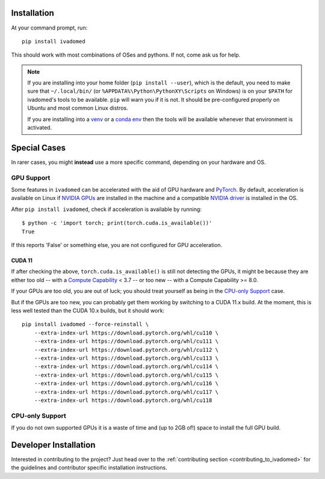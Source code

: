 Installation
============

At your command prompt, run:

::

    pip install ivadomed

This should work with most combinations of OSes and pythons. If not, come ask us for help.

.. TODO: is this note even worth having, given that 99% of people are running Ubuntu which is configured correctly?
.. note::

    If you are installing into your home folder (``pip install --user``), which is the default,
    you need to make sure that ``~/.local/bin/`` (or ``%APPDATA%\Python\PythonXY\Scripts`` on Windows)
    is on your ``$PATH`` for ivadomed's tools to be available. ``pip`` will warn you if it is not.
    It should be pre-configured properly on Ubuntu and most common Linux distros.

    If you are installing into a `venv <https://docs.python.org/3/library/venv.html>`_ or a
    `conda env <https://docs.conda.io/projects/conda/en/latest/commands.html#conda-vs-pip-vs-virtualenv-commands>`_
    then the tools will be available whenever that environment is activated.


.. _install_special_cases:

Special Cases
=============

In rarer cases, you might **instead** use a more specific command,
depending on your hardware and OS.

GPU Support
-----------

Some features in ``ivadomed`` can be accelerated with
the aid of GPU hardware and `PyTorch <https://pytorch.org>`_.
By default, acceleration is available on Linux if
`NVIDIA GPUs <https://developer.nvidia.com/cuda-gpus>`_ are installed in the machine and a compatible
`NVIDIA driver <https://docs.nvidia.com/deploy/cuda-compatibility/index.html#minor-version-compatibility>`_
is installed in the OS.

After ``pip install ivadomed``, check if acceleration is available by running:

::

  $ python -c 'import torch; print(torch.cuda.is_available())'
  True

If this reports 'False' or something else, you are not configured for GPU acceleration.

.. tabs::

  .. group-tab:: Linux

        To verify your GPU hardware is detected, use ``lspci`` like in:

        ::

            $ lspci -nn -d 10DE::0300
            01:00.0 VGA compatible controller [0300]: NVIDIA Corporation GM200 [GeForce GTX TITAN X] [10de:17c2] (rev a1)
            02:00.0 VGA compatible controller [0300]: NVIDIA Corporation GM200 [GeForce GTX TITAN X] [10de:17c2] (rev a1)

        To verify the NVIDIA driver, examine its version like this example:

        ::

            $ cat /sys/module/nvidia/version
            510.73.05


  .. group-tab:: Windows

        .. TODO: document verifying hardware/driver on Windows

        The default Windows install is CPU-only, because it's still rare to be doing machine-learning
        directly on Windows. But it's possible to use it by asking for a CUDA build:

        .. NOTE: we must periodically update the URL here to use the most recent CUDA,
                 or else pip will start prefering the PyPI build to the pytorch.org build
        .. NOTE: here we recommend CUDA 10.2, because that matches what Linux currently gets from PyPI.
                 If/when torch starts pushing CUDA 11 to PyPI, update this.
        ::

            pip install ivadomed --force-reinstall --extra-index-url https://download.pytorch.org/whl/cu102
  .. group-tab:: macOS

        macOS does not support GPUs. You should treat yourself as being in the `CPU-only Support`_ case.

CUDA 11
~~~~~~~

.. NOTE: If/when torch starts pushing CUDA 11 to PyPI, drop this section.
   (maybe it will need to be reinstated for CUDA 12, but we can cross that bridge whenw e get to it)

If after checking the above, ``torch.cuda.is_available()`` is still not detecting the GPUs, it might be because
they are either too old -- with a `Compute Capability <https://developer.nvidia.com/cuda-gpus>`_ < 3.7 --
or too new -- with a Compute Capability >= 8.0.

If your GPUs are too old, you are out of luck; you should treat yourself as being in the `CPU-only Support`_ case.

But if the GPUs are too new, you can probably get them working by switching
to a CUDA 11.x build. At the moment, this is less well tested than the CUDA 10.x builds,
but it should work:

.. Using --force-reinstall is overwrought, but it's the most reliable one-liner
    to handle switching from one build to another; otherwise pip just says "torch is already installed".
    It would be unnecessary if the user was able to predict which torch they needed,
    from the start, but there's no easy way to instruct them in that besides just trying
    multiple versions, so we're stuck with --force-reinstall.

.. NOTE: we must periodically update the URLs here to cover the most recent CUDA,
            or else pip will start prefering the PyPI build to the pytorch.org build
::

    pip install ivadomed --force-reinstall \
        --extra-index-url https://download.pytorch.org/whl/cu110 \
        --extra-index-url https://download.pytorch.org/whl/cu111 \
        --extra-index-url https://download.pytorch.org/whl/cu112 \
        --extra-index-url https://download.pytorch.org/whl/cu113 \
        --extra-index-url https://download.pytorch.org/whl/cu114 \
        --extra-index-url https://download.pytorch.org/whl/cu115 \
        --extra-index-url https://download.pytorch.org/whl/cu116 \
        --extra-index-url https://download.pytorch.org/whl/cu117 \
        --extra-index-url https://download.pytorch.org/whl/cu118


CPU-only Support
----------------

If you do not own supported GPUs it is a waste of time and (up to 2GB of!) space to install the full GPU build.

.. tabs::

    .. group-tab:: Linux

        ::

            pip install ivadomed --extra-index-url https://download.pytorch.org/whl/cpu
    .. group-tab:: Windows

        Windows' ``torch`` is already CPU-only by default.

        Use the standard installation command.

    .. group-tab:: macOS

        macOS's ``torch`` only supports running in CPU mode.

        Use the standard installation command.



Developer Installation
======================

Interested in contributing to the project? Just head over to the
:ref:`contributing section <contributing_to_ivadomed>` for the guidelines and
contributor specific installation instructions.
